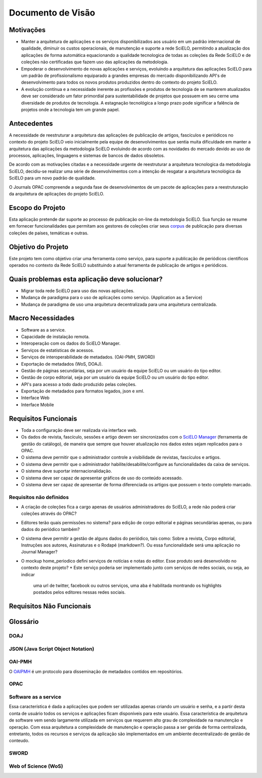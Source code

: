 ==================
Documento de Visão
==================

Motivações
==========

* Manter a arquitetura de aplicações e os serviços disponibilizados aos usuário em um padrão 
  internacional de qualidade, diminuir os custos operacionais, de manutenção e suporte a rede 
  SciELO, permitindo a atualização dos aplicações de forma automática equacionando a qualidade 
  tecnologica de todas as coleções da Rede SciELO e de coleções não certificadas que fazem uso das 
  aplicações da metodologia.

* Empoderar o desenvolvimento de novas aplicações e serviços, evoluindo a arquitetura das aplicações
  SciELO para um padrão de profissionalismo equiparado a grandes empresas do mercado 
  disponibilizando API's de desenvolvimento para todos os novos produtos produzidos dentro do 
  contexto do projeto SciELO.

* A evolução contínua e a necessidade inerente as profissões e produtos de tecnologia de se manterem 
  atualizados deve ser considerado um fator primordial para sustentabilidade de projetos que possuem 
  em seu cerne uma diversidade de produtos de tecnologia. A estagnação tecnológica a longo prazo 
  pode significar a falência de projetos onde a tecnologia tem um grande papel.

Antecedentes
============

A necessidade de reestruturar a arquitetura das aplicações de publicação de artigos, fascículos e
periódicos no contexto do projeto SciELO veio inicialmente pela equipe de desenvolvimentos que 
sentia muita dificuldade em manter a arquitetura das aplicações da metodologia SciELO evoluindo
de acordo com as novidades do mercado devido ao uso de processos, aplicações, linguagens e sistemas 
de bancos de dados obsoletos.

De acordo com as motivações citadas e a necessidade urgente de reestruturar a arquitetura 
tecnologica da metodologia SciELO, decidiu-se realizar uma série de desenvolvimentos com a intenção
de resgatar a arquitetura tecnológica da SciELO para um novo padrão de qualidade.

O Journals OPAC compreende a segunda fase de desenvolvimentos de um pacote de aplicações para 
a reestruturação da arquitetura de aplicações do projeto SciELO.

Escopo do Projeto
=================

Esta aplicação pretende dar suporte ao processo de publicação on-line da metodologia SciELO. Sua
função se resume em fornecer funcionalidades que permitam aos gestores de coleções criar seus
corpus_ de publicação para diversas coleções de países, temáticas e outras.

.. _Corpus: http://en.wikipedia.org/wiki/Text_corpus

Objetivo do Projeto
===================

Este projeto tem como objetivo criar uma ferramenta como serviço, para suporte a publicação
de periódicos científicos operados no contexto da Rede SciELO substituindo a atual ferramenta 
de publicação de artigos e periódicos.

Quais problemas esta aplicação deve solucionar?
===============================================

* Migrar toda rede SciELO para uso das novas aplicações.
* Mudança de paradigma para o uso de aplicações como serviço. (Application as a Service)
* Mudança de paradigma de uso uma arquitetura decentralizada para uma arquitetura centralizada.

Macro Necessidades
==================

* Software as a service.
* Capacidade de instalação remota.
* Interoperação com os dados do SciELO Manager.
* Serviços de estatísticas de acessos.
* Serviços de interoperabilidade de metadados. (OAI-PMH, SWORD)
* Exportação de metadados (WoS, DOAJ).
* Gestão de páginas secundárias, seja por um usuário da equipe SciELO ou um usuário do tipo editor.
* Gestão de corpo editorial, seja por um usuário da equipe SciELO ou um usuário do tipo editor.
* API's para acesso a todo dado produzido pelas coleções.
* Exportação de metadados para formatos legados, json e xml.
* Interface Web
* Interface Mobile

Requisitos Funcionais
=====================

* Toda a configuração deve ser realizada via interface web.
* Os dados de revista, fascículo, sessões e artigo devem ser sincronizados com o `SciELO Manager`__
  (ferramenta de gestão do catálogo), de maneira que sempre que houver atualização nos dados estes 
  sejam replicados para o OPAC.
* O sistema deve permitir que o administrador controle a visibilidade de revistas, fascículos e 
  artigos.
* O sistema deve permitir que o administrador habilite/desabilite/configure as funcionalidades da 
  caixa de serviços.
* O sistema deve suportar internacionalidação.
* O sistema deve ser capaz de apresentar gráficos de uso do conteúdo acessado.
* O sistema deve ser capaz de apresentar de forma diferenciada os artigos que possuem o texto 
  completo marcado.

Requisitos não definidos
------------------------

* A criação de coleções fica a cargo apenas de usuários administradores do SciELO, a rede não poderá
  criar coleções através do OPAC?
* Editores terão quais permissões no sistema? para edição de corpo editorial e páginas secundárias 
  apenas, ou para dados do periódico também?
* O sistema deve permitir a gestão de alguns dados do periódico, tais como: Sobre a revista, Corpo 
  editorial, Instruções aos autores, Assinaturas e o Rodapé (markdown?). Ou essa funcionalidade será
  uma aplicação no Journal Manager?
* O mockup home_periodico defini serviços de notícias e notas do editor. Esse produto será
  desenvolvido no contexto deste projeto? 
  * Este serviço poderia ser implementado junto com serviços de redes sociais, ou seja, ao indicar
    uma url de twitter, facebook ou outros serviços, uma aba é habilitada montrando os highlights
    postados pelos editores nessas redes sociais.

.. _SciELOManager: http://manager.scielo.org/

__ SciELOManager_

Requisitos Não Funcionais
=========================

Glossário
=========

DOAJ
----

JSON (Java Script Object Notation)
----------------------------------

OAI-PMH 
-------

O `OAIPMH`_ é um protocolo para disseminação de metadados contidos em repositórios.

.. _OAIPMH: http://www.openarchives.org/pmh/

OPAC
----

Software as a service
---------------------

Essa característica é dada a aplicações que podem ser utilizadas apenas criando um usuário e senha, 
e a partir desta conta de usuário todos os serviços e aplicações ficam disponíveis para este 
usuário. Essa característica de arquitetura de software vem sendo largamente utilizada em serviços 
que requerem alto grau de complexidade na manutenção e operação. Com essa arquitetura a complexidade
de manutenção e operação passa a ser gerida de forma  centralizada, entretanto, todos os recursos e 
serviços da aplicação são implementados em um ambiente decentralizado de gestão de conteudo.

SWORD
-----

Web of Science (WoS)
--------------------




